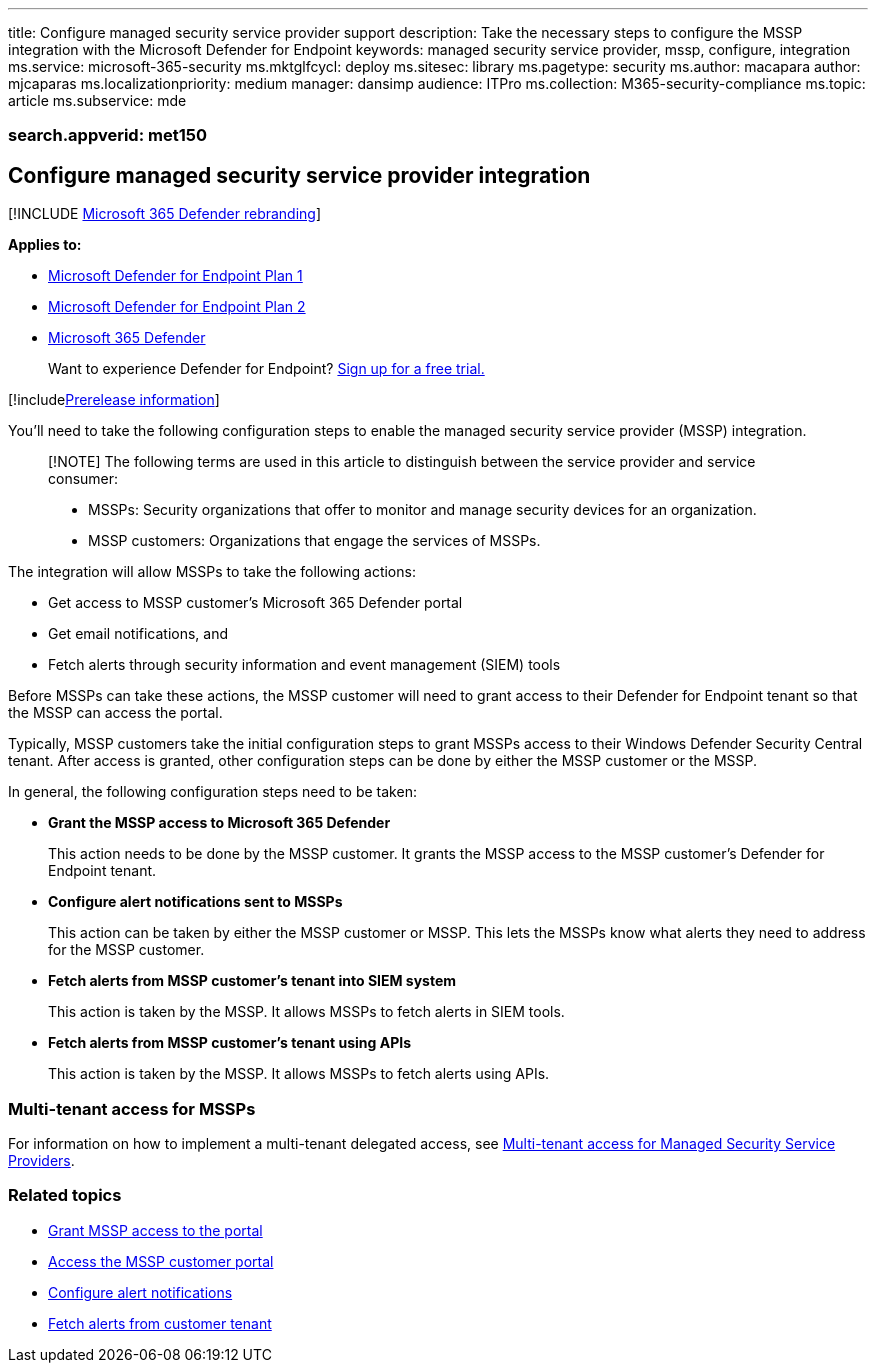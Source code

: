 '''

title: Configure managed security service provider support description: Take the necessary steps to configure the MSSP integration with the Microsoft Defender for Endpoint keywords: managed security service provider, mssp, configure, integration ms.service: microsoft-365-security ms.mktglfcycl: deploy ms.sitesec: library ms.pagetype: security ms.author: macapara author: mjcaparas ms.localizationpriority: medium manager: dansimp audience: ITPro ms.collection: M365-security-compliance ms.topic: article ms.subservice: mde

=== search.appverid: met150

== Configure managed security service provider integration

[!INCLUDE xref:../../includes/microsoft-defender.adoc[Microsoft 365 Defender rebranding]]

*Applies to:*

* https://go.microsoft.com/fwlink/p/?linkid=2154037[Microsoft Defender for Endpoint Plan 1]
* https://go.microsoft.com/fwlink/p/?linkid=2154037[Microsoft Defender for Endpoint Plan 2]
* https://go.microsoft.com/fwlink/?linkid=2118804[Microsoft 365 Defender]

____
Want to experience Defender for Endpoint?
https://signup.microsoft.com/create-account/signup?products=7f379fee-c4f9-4278-b0a1-e4c8c2fcdf7e&ru=https://aka.ms/MDEp2OpenTrial?ocid=docs-mssp-support-abovefoldlink[Sign up for a free trial.]
____

[!includexref:../../includes/prerelease.adoc[Prerelease information]]

You'll need to take the following configuration steps to enable the managed security service provider (MSSP) integration.

____
[!NOTE] The following terms are used in this article to distinguish between the service provider and service consumer:

* MSSPs: Security organizations that offer to monitor and manage security devices for an organization.
* MSSP customers: Organizations that engage the services of MSSPs.
____

The integration will allow MSSPs to take the following actions:

* Get access to MSSP customer's Microsoft 365 Defender portal
* Get email notifications, and
* Fetch alerts through security information and event management (SIEM) tools

Before MSSPs can take these actions, the MSSP customer will need to grant access to their Defender for Endpoint tenant so that the MSSP can access the portal.

Typically, MSSP customers take the initial configuration steps to grant MSSPs access to their Windows Defender Security Central tenant.
After access is granted, other configuration steps can be done by either the MSSP customer or the MSSP.

In general, the following configuration steps need to be taken:

* *Grant the MSSP access to Microsoft 365 Defender*
+
This action needs to be done by the MSSP customer.
It grants the MSSP access to the MSSP customer's Defender for Endpoint tenant.

* *Configure alert notifications sent to MSSPs*
+
This action can be taken by either the MSSP customer or MSSP.
This lets the MSSPs know what alerts they need to address for the MSSP customer.

* *Fetch alerts from MSSP customer's tenant into SIEM system*
+
This action is taken by the MSSP.
It allows MSSPs to fetch alerts in SIEM tools.

* *Fetch alerts from MSSP customer's tenant using APIs*
+
This action is taken by the MSSP.
It allows MSSPs to fetch alerts using APIs.

=== Multi-tenant access for MSSPs

For information on how to implement a multi-tenant delegated access, see https://techcommunity.microsoft.com/t5/microsoft-defender-atp/multi-tenant-access-for-managed-security-service-providers/ba-p/1533440[Multi-tenant access for Managed Security Service Providers].

=== Related topics

* xref:grant-mssp-access.adoc[Grant MSSP access to the portal]
* xref:access-mssp-portal.adoc[Access the MSSP customer portal]
* xref:configure-mssp-notifications.adoc[Configure alert notifications]
* xref:fetch-alerts-mssp.adoc[Fetch alerts from customer tenant]
